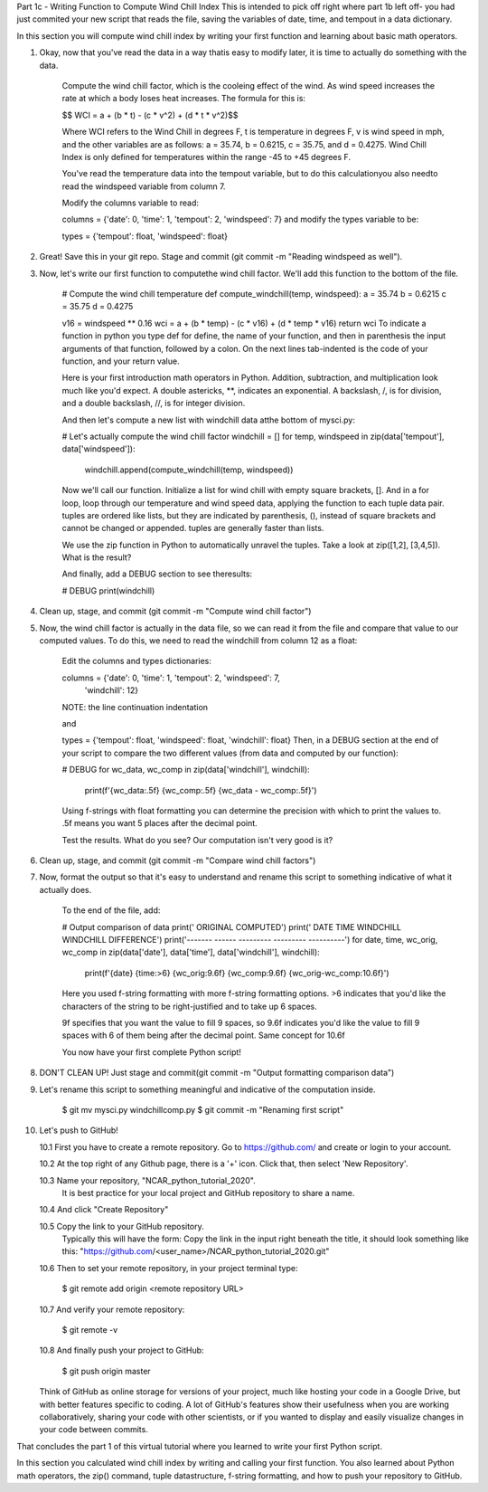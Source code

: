 .. title: part1_3
.. slug: part1_3
.. date: 2020-04-08 14:59:39 UTC-06:00
.. tags: 
.. category: 
.. link: 
.. description: 
.. type: text
.. hidetitle: True

Part 1c - Writing Function to Compute Wind Chill Index
This is intended to pick off right where part 1b left off- you had just commited your new script that reads the file, saving the variables of date, time, and tempout in a data dictionary.

In this section you will compute wind chill index by writing your first function and learning about basic math operators.

1. Okay, now that you've read the data in a way thatis easy to modify later, it is time to actually do something with the data.

    Compute the wind chill factor, which is the cooleing effect of the wind. As wind speed increases the rate at which a body loses heat increases. The formula for this is:

    $$ WCI = a + (b * t) - (c * v^2) + (d * t * v^2)$$

    Where WCI refers to the Wind Chill in degrees F, t is temperature in degrees F, v is wind speed in mph, and the other variables are as follows: a = 35.74, b = 0.6215, c = 35.75, and d = 0.4275. Wind Chill Index is only defined for temperatures within the range -45 to +45 degrees F.

    You've read the temperature data into the tempout variable, but to do this calculationyou also needto read the windspeed variable from column 7.

    Modify the columns variable to read:

    columns = {'date': 0, 'time': 1, 'tempout': 2, 'windspeed': 7}
    and modify the types variable to be:

    types = {'tempout': float, 'windspeed': float}

2. Great! Save this in your git repo. Stage and commit (git commit -m "Reading windspeed as well").
 
3. Now, let's write our first function to computethe wind chill factor. We'll add this function to the bottom of the file.

    # Compute the wind chill temperature
    def compute_windchill(temp, windspeed):
    a = 35.74
    b = 0.6215
    c = 35.75
    d = 0.4275

    v16 = windspeed ** 0.16
    wci = a + (b * temp) - (c * v16) + (d * temp * v16)
    return wci
    To indicate a function in python you type def for define, the name of your function, and then in parenthesis the input arguments of that function, followed by a colon. On the next lines tab-indented is the code of your function, and your return value.

    Here is your first introduction math operators in Python. Addition, subtraction, and multiplication look much like you'd expect. A double astericks, **, indicates an exponential. A backslash, /, is for division, and a double backslash, //, is for integer division.

    And then let's compute a new list with windchill data atthe bottom of mysci.py:

    # Let's actually compute the wind chill factor
    windchill = []
    for temp, windspeed in zip(data['tempout'], data['windspeed']):
        windchill.append(compute_windchill(temp, windspeed))
    Now we'll call our function. Initialize a list for wind chill with empty square brackets, []. And in a for loop, loop through our temperature and wind speed data, applying the function to each tuple data pair. tuples are ordered like lists, but they are indicated by parenthesis, (), instead of square brackets and cannot be changed or appended. tuples are generally faster than lists.

    We use the zip function in Python to automatically unravel the tuples. Take a look at zip([1,2], [3,4,5]). What is the result?

    And finally, add a DEBUG section to see theresults:

    # DEBUG
    print(windchill)

4. Clean up, stage, and commit (git commit -m "Compute wind chill factor")

5. Now, the wind chill factor is actually in the data file, so we can read it from the file and compare that value to our computed values. To do this, we need to read the windchill from column 12 as a float:

    Edit the columns and types dictionaries:

    columns = {'date': 0, 'time': 1, 'tempout': 2, 'windspeed': 7,
            'windchill': 12}
    NOTE: the line continuation indentation

    and

    types = {'tempout': float, 'windspeed': float, 'windchill': float}
    Then, in a DEBUG section at the end of your script to compare the two different values (from data and computed by our function):

    # DEBUG
    for wc_data, wc_comp in zip(data['windchill'], windchill):
        print(f'{wc_data:.5f}   {wc_comp:.5f}   {wc_data - wc_comp:.5f}')
    Using f-strings with float formatting you can determine the precision with which to print the values to. .5f means you want 5 places after the decimal point.

    Test the results. What do you see? Our computation isn't very good is it?

6. Clean up, stage, and commit (git commit -m "Compare wind chill factors")

7. Now, format the output so that it's easy to understand and rename this script to something indicative of what it actually does.

    To the end of the file, add:

    # Output comparison of data
    print('                ORIGINAL  COMPUTED')
    print(' DATE    TIME  WINDCHILL WINDCHILL DIFFERENCE')
    print('------- ------ --------- --------- ----------')
    for date, time, wc_orig, wc_comp in zip(data['date'], data['time'], data['windchill'], windchill):
        print(f'{date} {time:>6} {wc_orig:9.6f} {wc_comp:9.6f} {wc_orig-wc_comp:10.6f}')
    Here you used f-string formatting with more f-string formatting options. >6 indicates that you'd like the characters of the string to be right-justified and to take up 6 spaces.

    9f specifies that you want the value to fill 9 spaces, so 9.6f indicates you'd like the value to fill 9 spaces with 6 of them being after the decimal point. Same concept for 10.6f

    You now have your first complete Python script!

8. DON'T CLEAN UP! Just stage and commit(git commit -m "Output formatting comparison data")

9. Let's rename this script to something meaningful and indicative of the computation inside.

    $ git mv mysci.py windchillcomp.py
    $ git commit -m "Renaming first script"

10. Let's push to GitHub!

    10.1 First you have to create a remote repository. Go to https://github.com/ and create or login to your account.
    
    10.2 At the top right of any Github page, there is a '+' icon. Click that, then select 'New Repository'.
    
    10.3 Name your repository, "NCAR_python_tutorial_2020".
        It is best practice for your local project and GitHub repository to share a name.

    10.4 And click "Create Repository"
    
    10.5 Copy the link to your GitHub repository.
        Typically this will have the form: Copy the link in the input right beneath the title, it should look something like this: "https://github.com/<user_name>/NCAR_python_tutorial_2020.git"

    10.6 Then to set your remote repository, in your project terminal type:

        $ git remote add origin <remote repository URL>
    
    10.7 And verify your remote repository:

        $ git remote -v
    
    10.8 And finally push your project to GitHub:

        $ git push origin master
    
    Think of GitHub as online storage for versions of your project, much like hosting your code in a Google Drive, but with better features specific to coding. A lot of GitHub's features show their usefulness when you are working collaboratively, sharing your code with other scientists, or if you wanted to display and easily visualize changes in your code between commits.





That concludes the part 1 of this virtual tutorial where you learned to write your first Python script.

In this section you calculated wind chill index by writing and calling your first function. You also learned about Python math operators, the zip() command, tuple datastructure, f-string formatting, and how to push your repository to GitHub.

